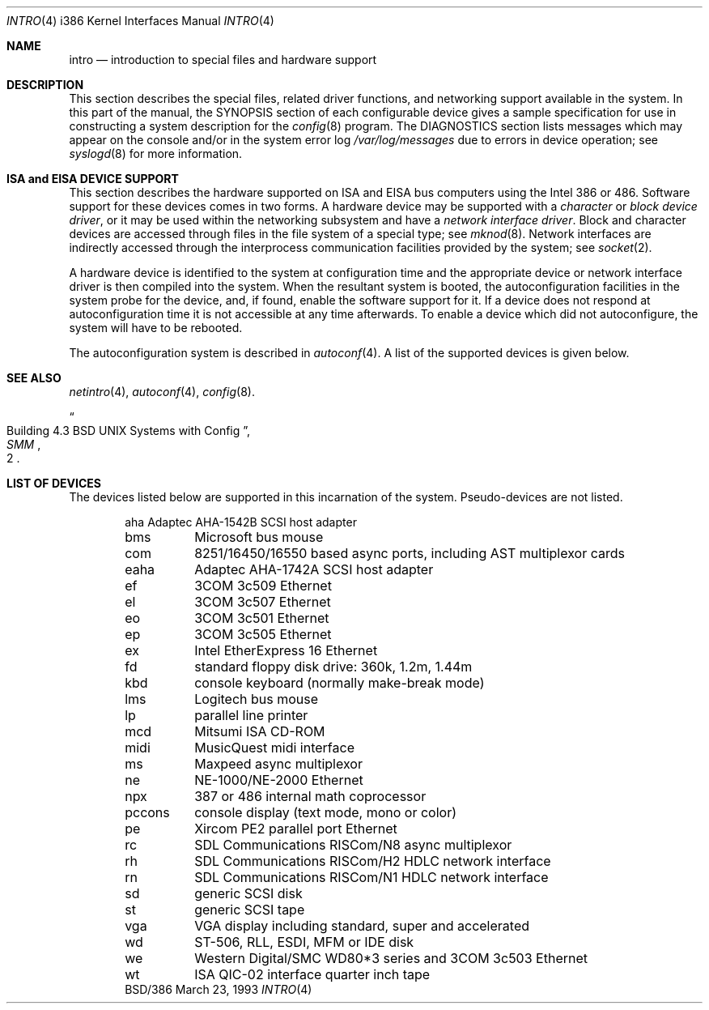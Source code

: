 .\"	BSDI $Id: intro.4,v 1.2 1993/03/23 22:56:23 polk Exp $
.\"
.\" Copyright (c) 1980, 1991 Regents of the University of California.
.\" All rights reserved.
.\"
.\" Redistribution and use in source and binary forms, with or without
.\" modification, are permitted provided that the following conditions
.\" are met:
.\" 1. Redistributions of source code must retain the above copyright
.\"    notice, this list of conditions and the following disclaimer.
.\" 2. Redistributions in binary form must reproduce the above copyright
.\"    notice, this list of conditions and the following disclaimer in the
.\"    documentation and/or other materials provided with the distribution.
.\" 3. All advertising materials mentioning features or use of this software
.\"    must display the following acknowledgement:
.\"	This product includes software developed by the University of
.\"	California, Berkeley and its contributors.
.\" 4. Neither the name of the University nor the names of its contributors
.\"    may be used to endorse or promote products derived from this software
.\"    without specific prior written permission.
.\"
.\" THIS SOFTWARE IS PROVIDED BY THE REGENTS AND CONTRIBUTORS ``AS IS'' AND
.\" ANY EXPRESS OR IMPLIED WARRANTIES, INCLUDING, BUT NOT LIMITED TO, THE
.\" IMPLIED WARRANTIES OF MERCHANTABILITY AND FITNESS FOR A PARTICULAR PURPOSE
.\" ARE DISCLAIMED.  IN NO EVENT SHALL THE REGENTS OR CONTRIBUTORS BE LIABLE
.\" FOR ANY DIRECT, INDIRECT, INCIDENTAL, SPECIAL, EXEMPLARY, OR CONSEQUENTIAL
.\" DAMAGES (INCLUDING, BUT NOT LIMITED TO, PROCUREMENT OF SUBSTITUTE GOODS
.\" OR SERVICES; LOSS OF USE, DATA, OR PROFITS; OR BUSINESS INTERRUPTION)
.\" HOWEVER CAUSED AND ON ANY THEORY OF LIABILITY, WHETHER IN CONTRACT, STRICT
.\" LIABILITY, OR TORT (INCLUDING NEGLIGENCE OR OTHERWISE) ARISING IN ANY WAY
.\" OUT OF THE USE OF THIS SOFTWARE, EVEN IF ADVISED OF THE POSSIBILITY OF
.\" SUCH DAMAGE.
.\"
.\"     @(#)intro.4	6.6 (Berkeley) 3/27/91
.\"
.Dd March 23, 1993
.Dt INTRO 4 i386
.Os BSD/386
.Sh NAME
.Nm intro
.Nd introduction to special files and hardware support
.Sh DESCRIPTION
This section describes the special files, related driver functions,
and networking support
available in the system.
In this part of the manual, the
.Tn SYNOPSIS
section of
each configurable device gives a sample specification
for use in constructing a system description for the
.Xr config 8
program.
The
.Tn DIAGNOSTICS
section lists messages which may appear on the console
and/or in the system error log
.Pa /var/log/messages
due to errors in device operation;
see
.Xr syslogd 8
for more information.
.Sh ISA and EISA DEVICE SUPPORT
This section describes the hardware supported on ISA and EISA bus computers
using the Intel 386 or 486.
Software support for these devices comes in two forms.  A hardware
device may be supported with a
.Em character
or
.Em block device driver ,
or it may be used within the networking subsystem and have a
.Em network interface driver .
Block and character devices are accessed through files in the file
system of a special type; see
.Xr mknod 8 .
Network interfaces are indirectly accessed through the interprocess
communication facilities provided by the system; see
.Xr socket 2 .
.Pp
A hardware device is identified to the system at configuration time
and the appropriate device or network interface driver is then compiled
into the system.  When the resultant system is booted, the
autoconfiguration facilities in the system probe for the device,
and, if found, enable the software
support for it.  If a
device does not respond at autoconfiguration
time it is not accessible at any time afterwards.  To
enable a
device which did not autoconfigure, the system will have to
be rebooted.
.Pp
The autoconfiguration system is described in
.Xr autoconf 4 .
A list of the supported devices is given below.
.Sh SEE ALSO
.Xr netintro 4 ,
.Xr autoconf 4 ,
.Xr config 8 .
.Rs
.%T "Building 4.3 BSD UNIX Systems with Config"
.%B SMM
.%N 2
.Re
.Sh LIST OF DEVICES
The devices listed below are supported in this incarnation of
the system.  Pseudo-devices are not listed.
.Pp
.Bl -column midi -offset indent
aha	Adaptec AHA-1542B SCSI host adapter
bms	Microsoft bus mouse
com	8251/16450/16550 based async ports, including AST multiplexor cards
eaha	Adaptec AHA-1742A SCSI host adapter
ef	3COM 3c509 Ethernet
el	3COM 3c507 Ethernet
eo	3COM 3c501 Ethernet
ep	3COM 3c505 Ethernet
ex	Intel EtherExpress 16 Ethernet
fd	standard floppy disk drive: 360k, 1.2m, 1.44m
kbd	console keyboard (normally make-break mode)
lms	Logitech bus mouse
lp	parallel line printer
mcd	Mitsumi ISA CD-ROM
midi	MusicQuest midi interface
ms	Maxpeed async multiplexor
ne	NE-1000/NE-2000 Ethernet
npx	387 or 486 internal math coprocessor
pccons	console display (text mode, mono or color)
pe	Xircom PE2 parallel port Ethernet
rc	SDL Communications RISCom/N8 async multiplexor
rh	SDL Communications RISCom/H2 HDLC network interface
rn	SDL Communications RISCom/N1 HDLC network interface
sd	generic SCSI disk
st	generic SCSI tape
vga	VGA display including standard, super and accelerated
wd	ST-506, RLL, ESDI, MFM or IDE disk
we	Western Digital/SMC WD80*3 series and 3COM 3c503 Ethernet
wt	ISA QIC-02 interface quarter inch tape
.El
